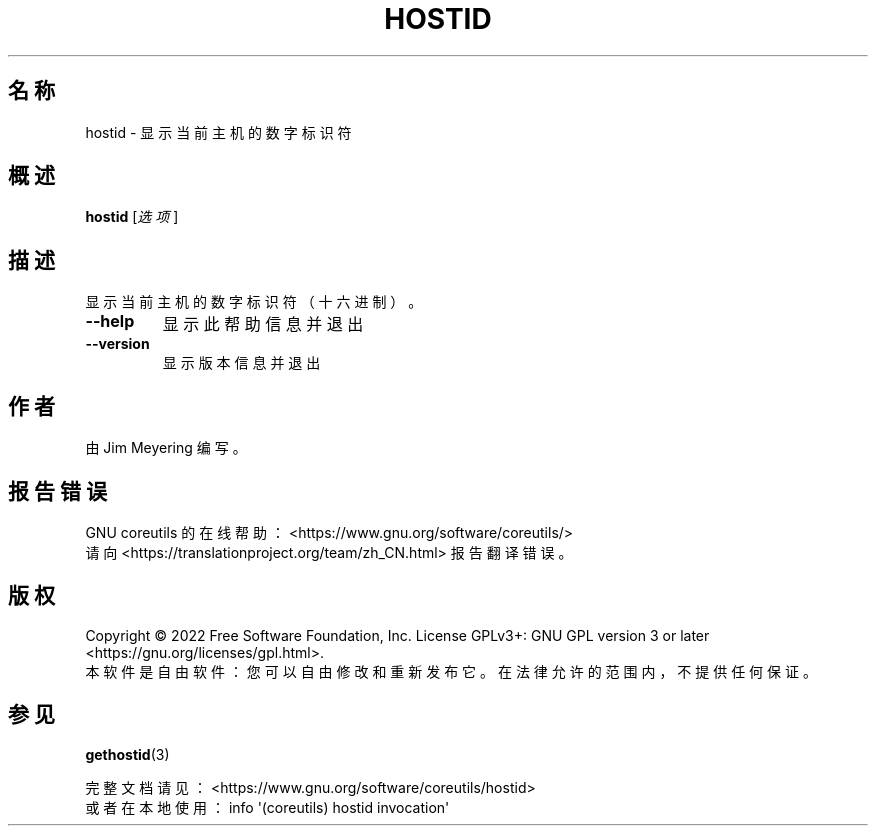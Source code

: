 .\" DO NOT MODIFY THIS FILE!  It was generated by help2man 1.48.5.
.\"*******************************************************************
.\"
.\" This file was generated with po4a. Translate the source file.
.\"
.\"*******************************************************************
.TH HOSTID 1 2022年9月 "GNU coreutils 9.1" 用户命令
.SH 名称
hostid \- 显示当前主机的数字标识符
.SH 概述
\fBhostid\fP [\fI\,选项\/\fP]
.SH 描述
.\" Add any additional description here
.PP
显示当前主机的数字标识符（十六进制）。
.TP 
\fB\-\-help\fP
显示此帮助信息并退出
.TP 
\fB\-\-version\fP
显示版本信息并退出
.SH 作者
由 Jim Meyering 编写。
.SH 报告错误
GNU coreutils 的在线帮助：<https://www.gnu.org/software/coreutils/>
.br
请向 <https://translationproject.org/team/zh_CN.html> 报告翻译错误。
.SH 版权
Copyright \(co 2022 Free Software Foundation, Inc.  License GPLv3+: GNU GPL
version 3 or later <https://gnu.org/licenses/gpl.html>.
.br
本软件是自由软件：您可以自由修改和重新发布它。在法律允许的范围内，不提供任何保证。
.SH 参见
\fBgethostid\fP(3)
.PP
.br
完整文档请见： <https://www.gnu.org/software/coreutils/hostid>
.br
或者在本地使用： info \(aq(coreutils) hostid invocation\(aq
